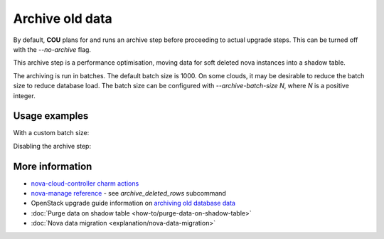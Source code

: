 ==========================================
Archive old data
==========================================

By default, **COU** plans for and runs an archive step
before proceeding to actual upgrade steps.
This can be turned off with the `--no-archive` flag.

This archive step is a performance optimisation,
moving data for soft deleted nova instances into a shadow table.

The archiving is run in batches.
The default batch size is 1000.
On some clouds, it may be desirable to reduce the batch size to reduce database load.
The batch size can be configured with `--archive-batch-size N`, where `N` is a positive integer.

Usage examples
--------------

With a custom batch size:

.. terminal::
    :input: cou plan --archive-batch-size 200

    Full execution log: '/home/ubuntu/.local/share/cou/log/cou-20231215211717.log'
    Connected to 'test-model' ✔
    Analyzing cloud... ✔
    Generating upgrade plan... ✔
    Upgrade cloud from 'ussuri' to 'victoria'
        Verify that all OpenStack applications are in idle state
        Back up MySQL databases
        Archive old database data on nova-cloud-controller
        Control Plane principal(s) upgrade plan
        ...

Disabling the archive step:

.. terminal::
    :input: cou plan --no-archive

    Full execution log: '/home/ubuntu/.local/share/cou/log/cou-20231215211717.log'
    Connected to 'test-model' ✔
    Analyzing cloud... ✔
    Generating upgrade plan... ✔
    Upgrade cloud from 'ussuri' to 'victoria'
        Verify that all OpenStack applications are in idle state
        Back up MySQL databases
        Control Plane principal(s) upgrade plan
        ...

More information
----------------

- `nova-cloud-controller charm actions`_
- `nova-manage reference`_ - see `archive_deleted_rows` subcommand
- OpenStack upgrade guide information on `archiving old database data`_
- :doc:`Purge data on shadow table <how-to/purge-data-on-shadow-table>`
- :doc:`Nova data migration <explanation/nova-data-migration>`


.. LINKS
.. _nova-cloud-controller charm actions: https://charmhub.io/nova-cloud-controller/actions
.. _nova-manage reference: https://docs.openstack.org/nova/rocky/cli/nova-manage.html
.. _archiving old database data: https://docs.openstack.org/project-deploy-guide/charm-deployment-guide/wallaby/upgrade-openstack.html#archive-old-database-data
